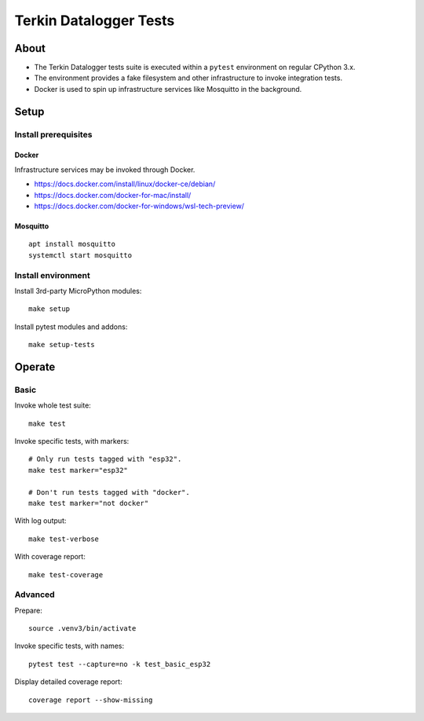 #######################
Terkin Datalogger Tests
#######################


*****
About
*****
- The Terkin Datalogger tests suite is executed within
  a ``pytest`` environment on regular CPython 3.x.
- The environment provides a fake filesystem and other
  infrastructure to invoke integration tests.
- Docker is used to spin up infrastructure services
  like Mosquitto in the background.


*****
Setup
*****

=====================
Install prerequisites
=====================

Docker
------
Infrastructure services may be invoked through Docker.

- https://docs.docker.com/install/linux/docker-ce/debian/
- https://docs.docker.com/docker-for-mac/install/
- https://docs.docker.com/docker-for-windows/wsl-tech-preview/


Mosquitto
---------
::

    apt install mosquitto
    systemctl start mosquitto


===================
Install environment
===================
Install 3rd-party MicroPython modules::

    make setup

Install pytest modules and addons::

    make setup-tests


*******
Operate
*******

=====
Basic
=====
Invoke whole test suite::

    make test

Invoke specific tests, with markers::

    # Only run tests tagged with "esp32".
    make test marker="esp32"

    # Don't run tests tagged with "docker".
    make test marker="not docker"

With log output::

    make test-verbose

With coverage report::

    make test-coverage

========
Advanced
========
Prepare::

    source .venv3/bin/activate

Invoke specific tests, with names::

    pytest test --capture=no -k test_basic_esp32

Display detailed coverage report::

    coverage report --show-missing
